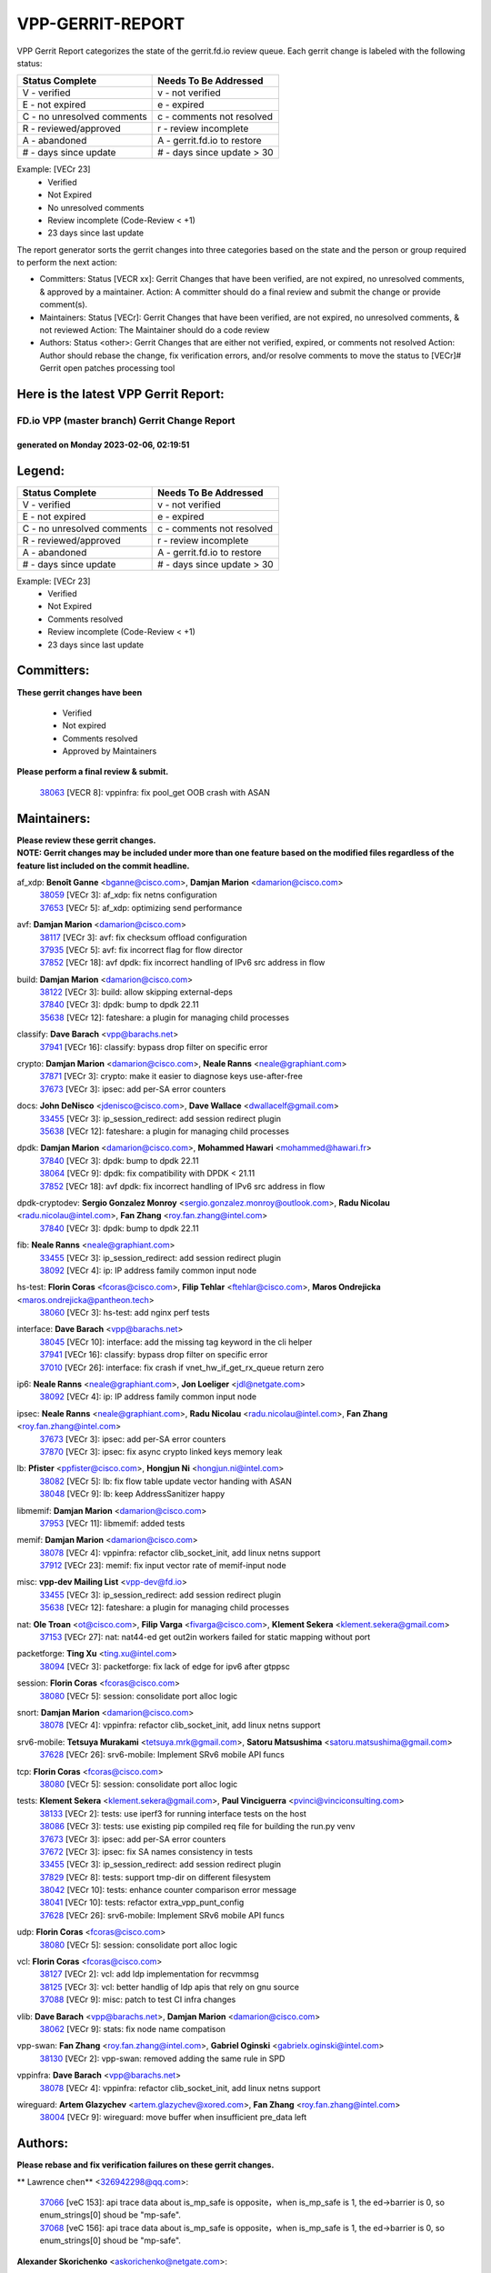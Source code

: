 #################
VPP-GERRIT-REPORT
#################

VPP Gerrit Report categorizes the state of the gerrit.fd.io review queue.  Each gerrit change is labeled with the following status:

========================== ===========================
Status Complete            Needs To Be Addressed
========================== ===========================
V - verified               v - not verified
E - not expired            e - expired
C - no unresolved comments c - comments not resolved
R - reviewed/approved      r - review incomplete
A - abandoned              A - gerrit.fd.io to restore
# - days since update      # - days since update > 30
========================== ===========================

Example: [VECr 23]
    - Verified
    - Not Expired
    - No unresolved comments
    - Review incomplete (Code-Review < +1)
    - 23 days since last update

The report generator sorts the gerrit changes into three categories based on the state and the person or group required to perform the next action:

- Committers:
  Status [VECR xx]: Gerrit Changes that have been verified, are not expired, no unresolved comments, & approved by a maintainer.
  Action: A committer should do a final review and submit the change or provide comment(s).

- Maintainers:
  Status [VECr]: Gerrit Changes that have been verified, are not expired, no unresolved comments, & not reviewed
  Action: The Maintainer should do a code review

- Authors:
  Status <other>: Gerrit Changes that are either not verified, expired, or comments not resolved
  Action: Author should rebase the change, fix verification errors, and/or resolve comments to move the status to [VECr]# Gerrit open patches processing tool

Here is the latest VPP Gerrit Report:
-------------------------------------

==============================================
FD.io VPP (master branch) Gerrit Change Report
==============================================
--------------------------------------------
generated on Monday 2023-02-06, 02:19:51
--------------------------------------------


Legend:
-------
========================== ===========================
Status Complete            Needs To Be Addressed
========================== ===========================
V - verified               v - not verified
E - not expired            e - expired
C - no unresolved comments c - comments not resolved
R - reviewed/approved      r - review incomplete
A - abandoned              A - gerrit.fd.io to restore
# - days since update      # - days since update > 30
========================== ===========================

Example: [VECr 23]
    - Verified
    - Not Expired
    - Comments resolved
    - Review incomplete (Code-Review < +1)
    - 23 days since last update


Committers:
-----------
| **These gerrit changes have been**

    - Verified
    - Not expired
    - Comments resolved
    - Approved by Maintainers

| **Please perform a final review & submit.**

  | `38063 <https:////gerrit.fd.io/r/c/vpp/+/38063>`_ [VECR 8]: vppinfra: fix pool_get OOB crash with ASAN

Maintainers:
------------
| **Please review these gerrit changes.**

| **NOTE: Gerrit changes may be included under more than one feature based on the modified files regardless of the feature list included on the commit headline.**

af_xdp: **Benoît Ganne** <bganne@cisco.com>, **Damjan Marion** <damarion@cisco.com>
  | `38059 <https:////gerrit.fd.io/r/c/vpp/+/38059>`_ [VECr 3]: af_xdp: fix netns configuration
  | `37653 <https:////gerrit.fd.io/r/c/vpp/+/37653>`_ [VECr 5]: af_xdp: optimizing send performance

avf: **Damjan Marion** <damarion@cisco.com>
  | `38117 <https:////gerrit.fd.io/r/c/vpp/+/38117>`_ [VECr 3]: avf: fix checksum offload configuration
  | `37935 <https:////gerrit.fd.io/r/c/vpp/+/37935>`_ [VECr 5]: avf: fix incorrect flag for flow director
  | `37852 <https:////gerrit.fd.io/r/c/vpp/+/37852>`_ [VECr 18]: avf dpdk: fix incorrect handling of IPv6 src address in flow

build: **Damjan Marion** <damarion@cisco.com>
  | `38122 <https:////gerrit.fd.io/r/c/vpp/+/38122>`_ [VECr 3]: build: allow skipping external-deps
  | `37840 <https:////gerrit.fd.io/r/c/vpp/+/37840>`_ [VECr 3]: dpdk: bump to dpdk 22.11
  | `35638 <https:////gerrit.fd.io/r/c/vpp/+/35638>`_ [VECr 12]: fateshare: a plugin for managing child processes

classify: **Dave Barach** <vpp@barachs.net>
  | `37941 <https:////gerrit.fd.io/r/c/vpp/+/37941>`_ [VECr 16]: classify: bypass drop filter on specific error

crypto: **Damjan Marion** <damarion@cisco.com>, **Neale Ranns** <neale@graphiant.com>
  | `37871 <https:////gerrit.fd.io/r/c/vpp/+/37871>`_ [VECr 3]: crypto: make it easier to diagnose keys use-after-free
  | `37673 <https:////gerrit.fd.io/r/c/vpp/+/37673>`_ [VECr 3]: ipsec: add per-SA error counters

docs: **John DeNisco** <jdenisco@cisco.com>, **Dave Wallace** <dwallacelf@gmail.com>
  | `33455 <https:////gerrit.fd.io/r/c/vpp/+/33455>`_ [VECr 3]: ip_session_redirect: add session redirect plugin
  | `35638 <https:////gerrit.fd.io/r/c/vpp/+/35638>`_ [VECr 12]: fateshare: a plugin for managing child processes

dpdk: **Damjan Marion** <damarion@cisco.com>, **Mohammed Hawari** <mohammed@hawari.fr>
  | `37840 <https:////gerrit.fd.io/r/c/vpp/+/37840>`_ [VECr 3]: dpdk: bump to dpdk 22.11
  | `38064 <https:////gerrit.fd.io/r/c/vpp/+/38064>`_ [VECr 9]: dpdk: fix compatibility with DPDK < 21.11
  | `37852 <https:////gerrit.fd.io/r/c/vpp/+/37852>`_ [VECr 18]: avf dpdk: fix incorrect handling of IPv6 src address in flow

dpdk-cryptodev: **Sergio Gonzalez Monroy** <sergio.gonzalez.monroy@outlook.com>, **Radu Nicolau** <radu.nicolau@intel.com>, **Fan Zhang** <roy.fan.zhang@intel.com>
  | `37840 <https:////gerrit.fd.io/r/c/vpp/+/37840>`_ [VECr 3]: dpdk: bump to dpdk 22.11

fib: **Neale Ranns** <neale@graphiant.com>
  | `33455 <https:////gerrit.fd.io/r/c/vpp/+/33455>`_ [VECr 3]: ip_session_redirect: add session redirect plugin
  | `38092 <https:////gerrit.fd.io/r/c/vpp/+/38092>`_ [VECr 4]: ip: IP address family common input node

hs-test: **Florin Coras** <fcoras@cisco.com>, **Filip Tehlar** <ftehlar@cisco.com>, **Maros Ondrejicka** <maros.ondrejicka@pantheon.tech>
  | `38060 <https:////gerrit.fd.io/r/c/vpp/+/38060>`_ [VECr 3]: hs-test: add nginx perf tests

interface: **Dave Barach** <vpp@barachs.net>
  | `38045 <https:////gerrit.fd.io/r/c/vpp/+/38045>`_ [VECr 10]: interface: add the missing tag keyword in the cli helper
  | `37941 <https:////gerrit.fd.io/r/c/vpp/+/37941>`_ [VECr 16]: classify: bypass drop filter on specific error
  | `37010 <https:////gerrit.fd.io/r/c/vpp/+/37010>`_ [VECr 26]: interface: fix crash if vnet_hw_if_get_rx_queue return zero

ip6: **Neale Ranns** <neale@graphiant.com>, **Jon Loeliger** <jdl@netgate.com>
  | `38092 <https:////gerrit.fd.io/r/c/vpp/+/38092>`_ [VECr 4]: ip: IP address family common input node

ipsec: **Neale Ranns** <neale@graphiant.com>, **Radu Nicolau** <radu.nicolau@intel.com>, **Fan Zhang** <roy.fan.zhang@intel.com>
  | `37673 <https:////gerrit.fd.io/r/c/vpp/+/37673>`_ [VECr 3]: ipsec: add per-SA error counters
  | `37870 <https:////gerrit.fd.io/r/c/vpp/+/37870>`_ [VECr 3]: ipsec: fix async crypto linked keys memory leak

lb: **Pfister** <ppfister@cisco.com>, **Hongjun Ni** <hongjun.ni@intel.com>
  | `38082 <https:////gerrit.fd.io/r/c/vpp/+/38082>`_ [VECr 5]: lb: fix flow table update vector handing with ASAN
  | `38048 <https:////gerrit.fd.io/r/c/vpp/+/38048>`_ [VECr 9]: lb: keep AddressSanitizer happy

libmemif: **Damjan Marion** <damarion@cisco.com>
  | `37953 <https:////gerrit.fd.io/r/c/vpp/+/37953>`_ [VECr 11]: libmemif: added tests

memif: **Damjan Marion** <damarion@cisco.com>
  | `38078 <https:////gerrit.fd.io/r/c/vpp/+/38078>`_ [VECr 4]: vppinfra: refactor clib_socket_init, add linux netns support
  | `37912 <https:////gerrit.fd.io/r/c/vpp/+/37912>`_ [VECr 23]: memif: fix input vector rate of memif-input node

misc: **vpp-dev Mailing List** <vpp-dev@fd.io>
  | `33455 <https:////gerrit.fd.io/r/c/vpp/+/33455>`_ [VECr 3]: ip_session_redirect: add session redirect plugin
  | `35638 <https:////gerrit.fd.io/r/c/vpp/+/35638>`_ [VECr 12]: fateshare: a plugin for managing child processes

nat: **Ole Troan** <ot@cisco.com>, **Filip Varga** <fivarga@cisco.com>, **Klement Sekera** <klement.sekera@gmail.com>
  | `37153 <https:////gerrit.fd.io/r/c/vpp/+/37153>`_ [VECr 27]: nat: nat44-ed get out2in workers failed for static mapping without port

packetforge: **Ting Xu** <ting.xu@intel.com>
  | `38094 <https:////gerrit.fd.io/r/c/vpp/+/38094>`_ [VECr 3]: packetforge: fix lack of edge for ipv6 after gtppsc

session: **Florin Coras** <fcoras@cisco.com>
  | `38080 <https:////gerrit.fd.io/r/c/vpp/+/38080>`_ [VECr 5]: session: consolidate port alloc logic

snort: **Damjan Marion** <damarion@cisco.com>
  | `38078 <https:////gerrit.fd.io/r/c/vpp/+/38078>`_ [VECr 4]: vppinfra: refactor clib_socket_init, add linux netns support

srv6-mobile: **Tetsuya Murakami** <tetsuya.mrk@gmail.com>, **Satoru Matsushima** <satoru.matsushima@gmail.com>
  | `37628 <https:////gerrit.fd.io/r/c/vpp/+/37628>`_ [VECr 26]: srv6-mobile: Implement SRv6 mobile API funcs

tcp: **Florin Coras** <fcoras@cisco.com>
  | `38080 <https:////gerrit.fd.io/r/c/vpp/+/38080>`_ [VECr 5]: session: consolidate port alloc logic

tests: **Klement Sekera** <klement.sekera@gmail.com>, **Paul Vinciguerra** <pvinci@vinciconsulting.com>
  | `38133 <https:////gerrit.fd.io/r/c/vpp/+/38133>`_ [VECr 2]: tests: use iperf3 for running interface tests on the host
  | `38086 <https:////gerrit.fd.io/r/c/vpp/+/38086>`_ [VECr 3]: tests: use existing pip compiled req file for building the run.py venv
  | `37673 <https:////gerrit.fd.io/r/c/vpp/+/37673>`_ [VECr 3]: ipsec: add per-SA error counters
  | `37672 <https:////gerrit.fd.io/r/c/vpp/+/37672>`_ [VECr 3]: ipsec: fix SA names consistency in tests
  | `33455 <https:////gerrit.fd.io/r/c/vpp/+/33455>`_ [VECr 3]: ip_session_redirect: add session redirect plugin
  | `37829 <https:////gerrit.fd.io/r/c/vpp/+/37829>`_ [VECr 8]: tests: support tmp-dir on different filesystem
  | `38042 <https:////gerrit.fd.io/r/c/vpp/+/38042>`_ [VECr 10]: tests: enhance counter comparison error message
  | `38041 <https:////gerrit.fd.io/r/c/vpp/+/38041>`_ [VECr 10]: tests: refactor extra_vpp_punt_config
  | `37628 <https:////gerrit.fd.io/r/c/vpp/+/37628>`_ [VECr 26]: srv6-mobile: Implement SRv6 mobile API funcs

udp: **Florin Coras** <fcoras@cisco.com>
  | `38080 <https:////gerrit.fd.io/r/c/vpp/+/38080>`_ [VECr 5]: session: consolidate port alloc logic

vcl: **Florin Coras** <fcoras@cisco.com>
  | `38127 <https:////gerrit.fd.io/r/c/vpp/+/38127>`_ [VECr 2]: vcl: add ldp implementation for recvmmsg
  | `38125 <https:////gerrit.fd.io/r/c/vpp/+/38125>`_ [VECr 3]: vcl: better handlig of ldp apis that rely on gnu source
  | `37088 <https:////gerrit.fd.io/r/c/vpp/+/37088>`_ [VECr 9]: misc: patch to test CI infra changes

vlib: **Dave Barach** <vpp@barachs.net>, **Damjan Marion** <damarion@cisco.com>
  | `38062 <https:////gerrit.fd.io/r/c/vpp/+/38062>`_ [VECr 9]: stats: fix node name compatison

vpp-swan: **Fan Zhang** <roy.fan.zhang@intel.com>, **Gabriel Oginski** <gabrielx.oginski@intel.com>
  | `38130 <https:////gerrit.fd.io/r/c/vpp/+/38130>`_ [VECr 2]: vpp-swan: removed adding the same rule in SPD

vppinfra: **Dave Barach** <vpp@barachs.net>
  | `38078 <https:////gerrit.fd.io/r/c/vpp/+/38078>`_ [VECr 4]: vppinfra: refactor clib_socket_init, add linux netns support

wireguard: **Artem Glazychev** <artem.glazychev@xored.com>, **Fan Zhang** <roy.fan.zhang@intel.com>
  | `38004 <https:////gerrit.fd.io/r/c/vpp/+/38004>`_ [VECr 9]: wireguard: move buffer when insufficient pre_data left

Authors:
--------
**Please rebase and fix verification failures on these gerrit changes.**

** Lawrence chen** <326942298@qq.com>:

  | `37066 <https:////gerrit.fd.io/r/c/vpp/+/37066>`_ [veC 153]: api trace data about is_mp_safe is opposite，when is_mp_safe is 1, the ed->barrier is 0, so enum_strings[0] shoud be "mp-safe".
  | `37068 <https:////gerrit.fd.io/r/c/vpp/+/37068>`_ [veC 156]: api trace data about is_mp_safe is opposite，when is_mp_safe is 1, the ed->barrier is 0, so enum_strings[0] shoud be "mp-safe".

**Alexander Skorichenko** <askorichenko@netgate.com>:

  | `38011 <https:////gerrit.fd.io/r/c/vpp/+/38011>`_ [vEC 9]: wireguard: move buffer when insufficient pre_data left
  | `37656 <https:////gerrit.fd.io/r/c/vpp/+/37656>`_ [Vec 55]: arp: fix arp request for ip4-glean node

**Andrew Yourtchenko** <ayourtch@gmail.com>:

  | `32164 <https:////gerrit.fd.io/r/c/vpp/+/32164>`_ [VeC 75]: acl: change the algorithm for cleaning the sessions from purgatory

**Arthur de Kerhor** <arthurdekerhor@gmail.com>:

  | `32695 <https:////gerrit.fd.io/r/c/vpp/+/32695>`_ [Vec 48]: ip: add support for buffer offload metadata in ip midchain

**Atzm Watanabe** <atzmism@gmail.com>:

  | `36935 <https:////gerrit.fd.io/r/c/vpp/+/36935>`_ [VeC 152]: ikev2: accept rekey request for IKE SA

**Benoît Ganne** <bganne@cisco.com>:

  | `37313 <https:////gerrit.fd.io/r/c/vpp/+/37313>`_ [VeC 117]: build: add sanitizer option to configure script

**Daniel Beres** <dberes@cisco.com>:

  | `37071 <https:////gerrit.fd.io/r/c/vpp/+/37071>`_ [VEc 11]: ebuild: adding libmemif to debian packages

**Dastin Wilski** <dastin.wilski@gmail.com>:

  | `37836 <https:////gerrit.fd.io/r/c/vpp/+/37836>`_ [VEc 2]: dpdk-cryptodev: enq/deq scheme rework
  | `37835 <https:////gerrit.fd.io/r/c/vpp/+/37835>`_ [Vec 52]: crypto-ipsecmb: crypto_key prefetch and unrolling for aes-gcm
  | `37060 <https:////gerrit.fd.io/r/c/vpp/+/37060>`_ [VeC 155]: ipsec: esp_encrypt prefetch and unroll

**Dave Wallace** <dwallacelf@gmail.com>:

  | `37420 <https:////gerrit.fd.io/r/c/vpp/+/37420>`_ [Vec 80]: tests: remove intermittent failing tests on vpp_debug image

**Duncan Eastoe** <duncaneastoe+github@gmail.com>:

  | `37750 <https:////gerrit.fd.io/r/c/vpp/+/37750>`_ [VeC 59]: stats: fix memory leak in stat_segment_dump_r()

**Dzmitry Sautsa** <dzmitry.sautsa@nokia.com>:

  | `37296 <https:////gerrit.fd.io/r/c/vpp/+/37296>`_ [VeC 114]: dpdk: use adapter MTU in max_frame_size setting

**Filip Varga** <fivarga@cisco.com>:

  | `35444 <https:////gerrit.fd.io/r/c/vpp/+/35444>`_ [veC 102]: nat: nat44-ed cleanup & improvements
  | `35966 <https:////gerrit.fd.io/r/c/vpp/+/35966>`_ [veC 102]: nat: nat44-ed update timeout api
  | `35903 <https:////gerrit.fd.io/r/c/vpp/+/35903>`_ [VeC 102]: nat: nat66 cli bug fix
  | `34929 <https:////gerrit.fd.io/r/c/vpp/+/34929>`_ [veC 102]: nat: det44 map configuration improvements
  | `36724 <https:////gerrit.fd.io/r/c/vpp/+/36724>`_ [VeC 102]: nat: fixing incosistency in use of sw_if_index
  | `36480 <https:////gerrit.fd.io/r/c/vpp/+/36480>`_ [VeC 102]: nat: nat64 fix add_del calls requirements

**Gabriel Oginski** <gabrielx.oginski@intel.com>:

  | `37764 <https:////gerrit.fd.io/r/c/vpp/+/37764>`_ [VEc 2]: wireguard: under-load state determination update

**Hedi Bouattour** <hedibouattour2010@gmail.com>:

  | `37248 <https:////gerrit.fd.io/r/c/vpp/+/37248>`_ [VeC 131]: urpf: add show urpf cli

**Huawei LI** <lihuawei_zzu@163.com>:

  | `37727 <https:////gerrit.fd.io/r/c/vpp/+/37727>`_ [Vec 53]: nat: make nat44 session limit api reinit flow_hash with new buckets.
  | `37726 <https:////gerrit.fd.io/r/c/vpp/+/37726>`_ [Vec 64]: nat: fix crash when set nat44 session limit with nonexisted vrf.
  | `37379 <https:////gerrit.fd.io/r/c/vpp/+/37379>`_ [VeC 75]: policer: fix crash when delete interface policer classify.
  | `37651 <https:////gerrit.fd.io/r/c/vpp/+/37651>`_ [VeC 75]: classify: fix classify session cli.

**Jing Peng** <jing@meter.com>:

  | `36578 <https:////gerrit.fd.io/r/c/vpp/+/36578>`_ [VeC 102]: nat: fix nat44-ed outside address selection
  | `36597 <https:////gerrit.fd.io/r/c/vpp/+/36597>`_ [VeC 102]: nat: fix nat44-ed API
  | `37058 <https:////gerrit.fd.io/r/c/vpp/+/37058>`_ [VeC 158]: vppapigen: fix json build error

**Kai Luo** <kailuo.nk@gmail.com>:

  | `37269 <https:////gerrit.fd.io/r/c/vpp/+/37269>`_ [VeC 120]: memif: fix uninitialized variable warning

**Leyi Rong** <leyi.rong@intel.com>:

  | `37853 <https:////gerrit.fd.io/r/c/vpp/+/37853>`_ [VeC 45]: avf: performance optimization when CLIB_HAVE_VEC512 is enabled

**Luo Yaozu** <luoyaozu@foxmail.com>:

  | `37691 <https:////gerrit.fd.io/r/c/vpp/+/37691>`_ [VeC 38]: vlib: fix vlib_log for elog

**Maros Ondrejicka** <maros.ondrejicka@pantheon.tech>:

  | `38040 <https:////gerrit.fd.io/r/c/vpp/+/38040>`_ [VEc 5]: hs-test: configure VPP from test context

**Matz von Finckenstein** <matz.vf@gmail.com>:

  | `38091 <https:////gerrit.fd.io/r/c/vpp/+/38091>`_ [VEc 2]: stats: Updated go version URL for the install script Added log flag to pass in logging file destination as an alternate logging destination from syslog

**Maxime Peim** <mpeim@cisco.com>:

  | `37865 <https:////gerrit.fd.io/r/c/vpp/+/37865>`_ [VEc 11]: ipsec: huge anti-replay window support

**Miguel Borges de Freitas** <miguel-r-freitas@alticelabs.com>:

  | `37532 <https:////gerrit.fd.io/r/c/vpp/+/37532>`_ [Vec 61]: cnat: fix cnat_translation_cli_add_del call for del with INVALID_INDEX

**Miklos Tirpak** <miklos.tirpak@gmail.com>:

  | `36021 <https:////gerrit.fd.io/r/c/vpp/+/36021>`_ [VeC 102]: nat: fix tcp session reopen in nat44-ed

**Mohammed HAWARI** <momohawari@gmail.com>:

  | `33726 <https:////gerrit.fd.io/r/c/vpp/+/33726>`_ [VeC 116]: vlib: introduce an inter worker interrupts efds

**Nathan Skrzypczak** <nathan.skrzypczak@gmail.com>:

  | `34713 <https:////gerrit.fd.io/r/c/vpp/+/34713>`_ [VeC 122]: vppinfra: improve & test abstract socket
  | `31449 <https:////gerrit.fd.io/r/c/vpp/+/31449>`_ [veC 128]: cnat: dont compute offloaded cksums
  | `32820 <https:////gerrit.fd.io/r/c/vpp/+/32820>`_ [VeC 128]: cnat: better cnat snat-policy cli
  | `33264 <https:////gerrit.fd.io/r/c/vpp/+/33264>`_ [VeC 128]: pbl: Port based balancer
  | `32821 <https:////gerrit.fd.io/r/c/vpp/+/32821>`_ [VeC 128]: cnat: add ip/client bihash
  | `29748 <https:////gerrit.fd.io/r/c/vpp/+/29748>`_ [VeC 128]: cnat: remove rwlock on ts
  | `34108 <https:////gerrit.fd.io/r/c/vpp/+/34108>`_ [VeC 128]: cnat: flag to disable rsession
  | `32271 <https:////gerrit.fd.io/r/c/vpp/+/32271>`_ [VeC 128]: memif: add support for ns abstract sockets

**Neale Ranns** <neale@graphiant.com>:

  | `38095 <https:////gerrit.fd.io/r/c/vpp/+/38095>`_ [vEC 3]: ip: Set the buffer error in ip6-input
  | `38116 <https:////gerrit.fd.io/r/c/vpp/+/38116>`_ [vEC 3]: ip: IPv6 validate input packet's header length does not exist buffer size
  | `36821 <https:////gerrit.fd.io/r/c/vpp/+/36821>`_ [VeC 178]: vlib: "sh errors" shows error severity counters

**Ole Troan** <otroan@employees.org>:

  | `37766 <https:////gerrit.fd.io/r/c/vpp/+/37766>`_ [veC 53]: papi: vla list of fixed strings

**Sergey Matov** <sergey.matov@travelping.com>:

  | `31319 <https:////gerrit.fd.io/r/c/vpp/+/31319>`_ [VeC 102]: nat: DET: Allow unknown protocol translation

**Stanislav Zaikin** <zstaseg@gmail.com>:

  | `36110 <https:////gerrit.fd.io/r/c/vpp/+/36110>`_ [VEc 12]: virtio: allocate frame per interface

**Takanori Hirano** <me@hrntknr.net>:

  | `36781 <https:////gerrit.fd.io/r/c/vpp/+/36781>`_ [VeC 166]: ip6-nd: add fixed flag

**Takeru Hayasaka** <hayatake396@gmail.com>:

  | `37863 <https:////gerrit.fd.io/r/c/vpp/+/37863>`_ [VEc 0]: sr: support define src ipv6 per encap policy
  | `37939 <https:////gerrit.fd.io/r/c/vpp/+/37939>`_ [VEc 3]: ip: support flow-hash gtpv1teid

**Ted Chen** <znscnchen@gmail.com>:

  | `37162 <https:////gerrit.fd.io/r/c/vpp/+/37162>`_ [VeC 102]: nat: fix the wrong unformat type
  | `36790 <https:////gerrit.fd.io/r/c/vpp/+/36790>`_ [VeC 129]: map: lpm 128 lookup error.
  | `37143 <https:////gerrit.fd.io/r/c/vpp/+/37143>`_ [VeC 141]: classify: remove unnecessary reallocation

**Tianyu Li** <tianyu.li@arm.com>:

  | `37530 <https:////gerrit.fd.io/r/c/vpp/+/37530>`_ [vec 100]: dpdk: fix interface name w/ the same PCI bus/slot/function

**Vladimir Bernolak** <vladimir.bernolak@pantheon.tech>:

  | `36723 <https:////gerrit.fd.io/r/c/vpp/+/36723>`_ [VeC 102]: nat: det44 map configuration improvements + tests

**Vladimir Ratnikov** <vratnikov@netgate.com>:

  | `38038 <https:////gerrit.fd.io/r/c/vpp/+/38038>`_ [VEc 3]: abf: fix next DPO on ABF

**Vladislav Grishenko** <themiron@mail.ru>:

  | `35796 <https:////gerrit.fd.io/r/c/vpp/+/35796>`_ [VeC 62]: vlib: avoid non-mp-safe cli process node updates
  | `37241 <https:////gerrit.fd.io/r/c/vpp/+/37241>`_ [VeC 69]: nat: fix nat44_ed set_session_limit crash
  | `37263 <https:////gerrit.fd.io/r/c/vpp/+/37263>`_ [VeC 102]: nat: add nat44-ed session filtering by fib table
  | `37264 <https:////gerrit.fd.io/r/c/vpp/+/37264>`_ [VeC 102]: nat: fix nat44-ed outside address distribution
  | `37270 <https:////gerrit.fd.io/r/c/vpp/+/37270>`_ [VeC 130]: vppinfra: fix pool free bitmap allocation
  | `35721 <https:////gerrit.fd.io/r/c/vpp/+/35721>`_ [VeC 136]: vlib: stop worker threads on main loop exit
  | `35726 <https:////gerrit.fd.io/r/c/vpp/+/35726>`_ [VeC 136]: papi: fix socket api max message id calculation

**Vratko Polak** <vrpolak@cisco.com>:

  | `22575 <https:////gerrit.fd.io/r/c/vpp/+/22575>`_ [VEc 20]: api: fix vl_socket_write_ready
  | `37083 <https:////gerrit.fd.io/r/c/vpp/+/37083>`_ [Vec 144]: avf: tolerate socket events in avf_process_request

**Xiaoming Jiang** <jiangxiaoming@outlook.com>:

  | `37820 <https:////gerrit.fd.io/r/c/vpp/+/37820>`_ [VEc 18]: api: fix api msg thread safe setting not work
  | `37793 <https:////gerrit.fd.io/r/c/vpp/+/37793>`_ [VeC 55]: dpdk: plugin init should be protect by thread barrier
  | `37789 <https:////gerrit.fd.io/r/c/vpp/+/37789>`_ [VeC 57]: vlib: fix ASAN fake stack size set error when switching to process
  | `37777 <https:////gerrit.fd.io/r/c/vpp/+/37777>`_ [VeC 59]: stats: fix node name compare error when updating stats segment
  | `37776 <https:////gerrit.fd.io/r/c/vpp/+/37776>`_ [VeC 59]: vlib: fix macro define command not work in startup config exec script
  | `37719 <https:////gerrit.fd.io/r/c/vpp/+/37719>`_ [VeC 68]: crypto: fix async frame memory crash if frame pool expanded when using
  | `37681 <https:////gerrit.fd.io/r/c/vpp/+/37681>`_ [Vec 71]: udp: hand off packet to right session thread
  | `36704 <https:////gerrit.fd.io/r/c/vpp/+/36704>`_ [VeC 102]: nat: auto forward inbound packet for local server session app with snat
  | `37492 <https:////gerrit.fd.io/r/c/vpp/+/37492>`_ [VeC 107]: api: fix memory error with pending_rpc_requests in multi-thread environment
  | `37427 <https:////gerrit.fd.io/r/c/vpp/+/37427>`_ [veC 112]: crypto: fix crypto dequeue handlers should be setted by VNET_CRYPTO_ASYNC_OP_XX
  | `37376 <https:////gerrit.fd.io/r/c/vpp/+/37376>`_ [VeC 119]: vlib: unix cli - fix input's buffer may be freed when using
  | `37375 <https:////gerrit.fd.io/r/c/vpp/+/37375>`_ [VeC 120]: ipsec: fix ipsec linked key not freed when sa deleted
  | `36808 <https:////gerrit.fd.io/r/c/vpp/+/36808>`_ [Vec 160]: arp: add support for Microsoft NLB unicast
  | `36880 <https:////gerrit.fd.io/r/c/vpp/+/36880>`_ [VeC 177]: ip: only set rx_sw_if_index when connection found to avoid following crash like tcp punt
  | `36812 <https:////gerrit.fd.io/r/c/vpp/+/36812>`_ [VeC 178]: cjson: json realloced output truncated if actual lenght more then 256

**Xie Long** <barryxie@tencent.com>:

  | `30268 <https:////gerrit.fd.io/r/c/vpp/+/30268>`_ [veC 157]: ip: fixup crash when reassemble a lots of fragments.

**Yong Liu** <yong.liu@intel.com>:

  | `37821 <https:////gerrit.fd.io/r/c/vpp/+/37821>`_ [Vec 54]: session: map new segment when dma enabled
  | `37819 <https:////gerrit.fd.io/r/c/vpp/+/37819>`_ [VeC 54]: vlib: pre-alloc dma batch structure
  | `37823 <https:////gerrit.fd.io/r/c/vpp/+/37823>`_ [veC 54]: memif: support dma option
  | `37572 <https:////gerrit.fd.io/r/c/vpp/+/37572>`_ [VeC 54]: vlib: support dma map extended memory
  | `37574 <https:////gerrit.fd.io/r/c/vpp/+/37574>`_ [VeC 54]: dma_intel: add cbdma device support
  | `37573 <https:////gerrit.fd.io/r/c/vpp/+/37573>`_ [VeC 54]: dma_intel: add native dsa device driver

**jinhui li** <lijh_7@chinatelecom.cn>:

  | `36901 <https:////gerrit.fd.io/r/c/vpp/+/36901>`_ [VeC 143]: interface: fix 4 or more interfaces equality comparison bug with xor operation using (a^a)^(b^b)

**jinshaohui** <jinsh11@chinatelecom.cn>:

  | `30929 <https:////gerrit.fd.io/r/c/vpp/+/30929>`_ [Vec 82]: vppinfra: fix memory issue in mhash
  | `37297 <https:////gerrit.fd.io/r/c/vpp/+/37297>`_ [Vec 85]: ping: fix ping ipv6 address set packet size greater than  mtu,packet drop

**mahdi varasteh** <mahdy.varasteh@gmail.com>:

  | `36726 <https:////gerrit.fd.io/r/c/vpp/+/36726>`_ [veC 70]: nat: add local addresses correctly in nat lb static mapping
  | `37566 <https:////gerrit.fd.io/r/c/vpp/+/37566>`_ [veC 90]: policer: add policer classify to output path
  | `34812 <https:////gerrit.fd.io/r/c/vpp/+/34812>`_ [Vec 102]: interface: more cleaning after set flags is failed in vnet_create_sw_interface

**steven luong** <sluong@cisco.com>:

  | `37105 <https:////gerrit.fd.io/r/c/vpp/+/37105>`_ [VeC 116]: vppinfra: add time error counters to stats segment

Legend:
-------
========================== ===========================
Status Complete            Needs To Be Addressed
========================== ===========================
V - verified               v - not verified
E - not expired            e - expired
C - no unresolved comments c - comments not resolved
R - reviewed/approved      r - review incomplete
A - abandoned              A - gerrit.fd.io to restore
# - days since update      # - days since update > 30
========================== ===========================

Example: [VECr 23]
    - Verified
    - Not Expired
    - Comments resolved
    - Review incomplete (Code-Review < +1)
    - 23 days since last update


Statistics:
-----------
================ ===
Patches assigned
================ ===
authors          100
maintainers      39
committers       1
abandoned        0
================ ===

